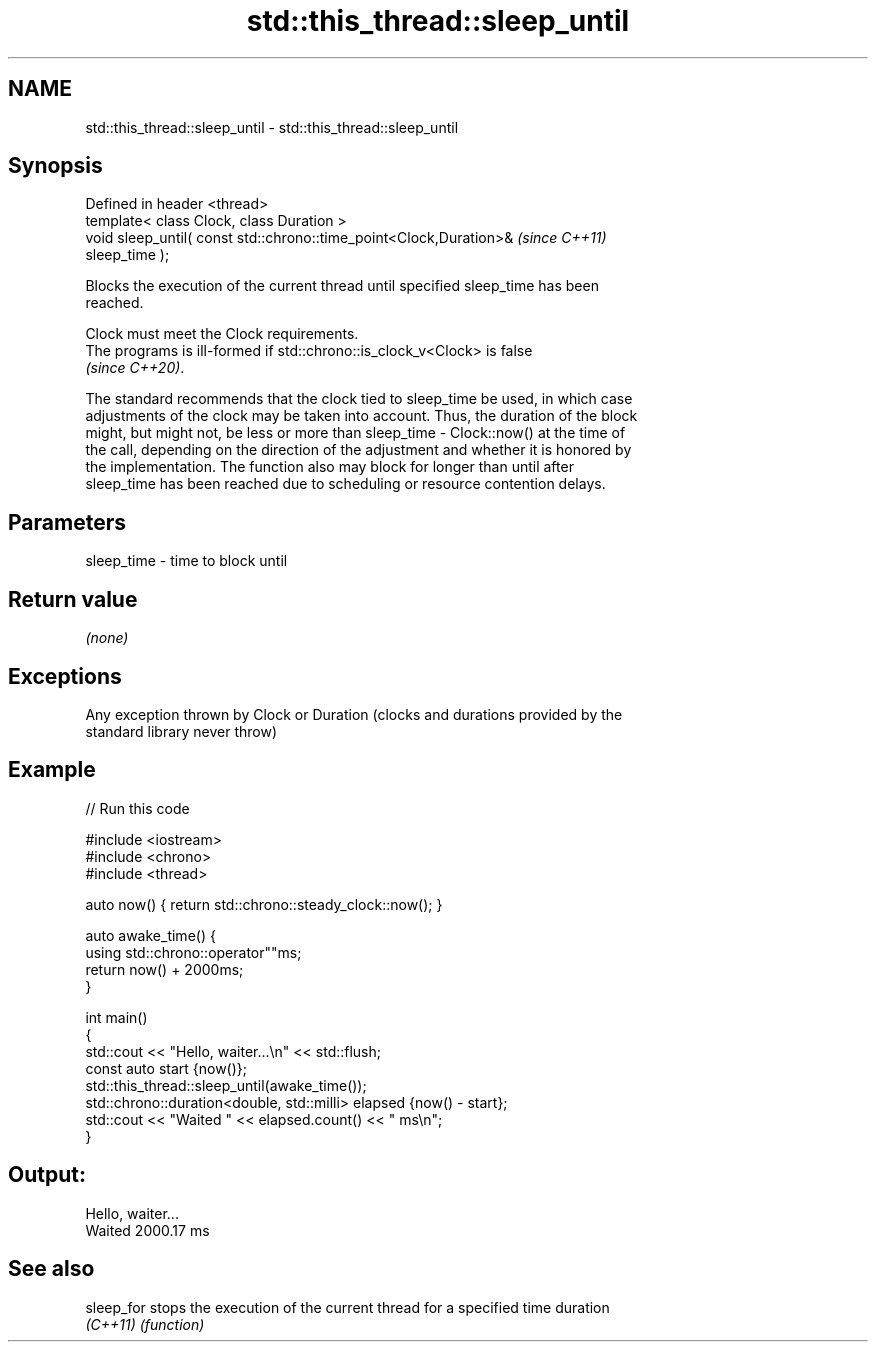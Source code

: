.TH std::this_thread::sleep_until 3 "2022.07.31" "http://cppreference.com" "C++ Standard Libary"
.SH NAME
std::this_thread::sleep_until \- std::this_thread::sleep_until

.SH Synopsis
   Defined in header <thread>
   template< class Clock, class Duration >
   void sleep_until( const std::chrono::time_point<Clock,Duration>&       \fI(since C++11)\fP
   sleep_time );

   Blocks the execution of the current thread until specified sleep_time has been
   reached.

   Clock must meet the Clock requirements.
   The programs is ill-formed if std::chrono::is_clock_v<Clock> is false
   \fI(since C++20)\fP.

   The standard recommends that the clock tied to sleep_time be used, in which case
   adjustments of the clock may be taken into account. Thus, the duration of the block
   might, but might not, be less or more than sleep_time - Clock::now() at the time of
   the call, depending on the direction of the adjustment and whether it is honored by
   the implementation. The function also may block for longer than until after
   sleep_time has been reached due to scheduling or resource contention delays.

.SH Parameters

   sleep_time - time to block until

.SH Return value

   \fI(none)\fP

.SH Exceptions

   Any exception thrown by Clock or Duration (clocks and durations provided by the
   standard library never throw)

.SH Example


// Run this code

 #include <iostream>
 #include <chrono>
 #include <thread>

 auto now() { return std::chrono::steady_clock::now(); }

 auto awake_time() {
     using std::chrono::operator""ms;
     return now() + 2000ms;
 }

 int main()
 {
     std::cout << "Hello, waiter...\\n" << std::flush;
     const auto start {now()};
     std::this_thread::sleep_until(awake_time());
     std::chrono::duration<double, std::milli> elapsed {now() - start};
     std::cout << "Waited " << elapsed.count() << " ms\\n";
 }

.SH Output:

 Hello, waiter...
 Waited 2000.17 ms

.SH See also

   sleep_for stops the execution of the current thread for a specified time duration
   \fI(C++11)\fP   \fI(function)\fP
